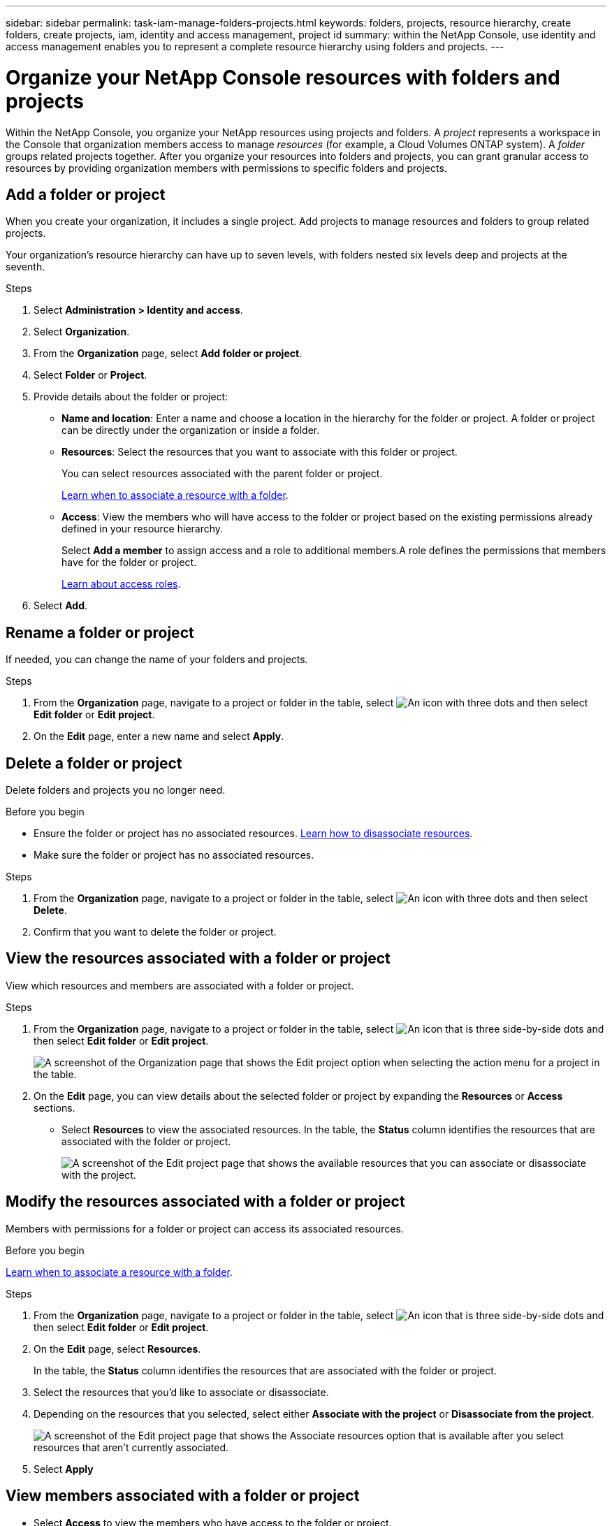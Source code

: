 ---
sidebar: sidebar
permalink: task-iam-manage-folders-projects.html
keywords: folders, projects, resource hierarchy, create folders, create projects, iam, identity and access management, project id
summary: within the NetApp Console, use identity and access management enables you to represent a complete resource hierarchy using folders and projects.
---

= Organize your NetApp Console resources with folders and projects
:hardbreaks:
:nofooter:
:icons: font
:linkattrs:
:imagesdir: ./media/

[.lead]
Within the NetApp Console, you organize your NetApp resources using projects and folders. A _project_ represents a workspace in the Console that organization members access to manage _resources_ (for example, a Cloud Volumes ONTAP system). A _folder_ groups related projects together. After you organize your resources into folders and projects, you can grant granular access to resources by providing organization members with permissions to specific folders and projects.

== Add a folder or project

When you create your organization, it includes a single project. Add projects to manage resources and folders to group related projects.

Your organization's resource hierarchy can have up to seven levels, with folders nested six levels deep and projects at the seventh.


.Steps

. Select *Administration > Identity and access*.

. Select *Organization*.

. From the *Organization* page, select *Add folder or project*.

. Select *Folder* or *Project*.

. Provide details about the folder or project:
+
* *Name and location*: Enter a name and choose a location in the hierarchy for the folder or project. A folder or project can be directly under the organization or inside a folder.
* *Resources*: Select the resources that you want to associate with this folder or project.
+
You can select resources associated with the parent folder or project.
+
link:concept-identity-and-access-management.html#associate-resource-folder[Learn when to associate a resource with a folder].
* *Access*: View the members who will have access to the folder or project based on the existing permissions already defined in your resource hierarchy.
+
Select *Add a member* to assign access and a role to additional members.A role defines the permissions that members have for the folder or project.
+
link:reference-iam-predefined-roles.html[Learn about access roles].

. Select *Add*.



== Rename a folder or project

If needed, you can change the name of your folders and projects.

.Steps

. From the *Organization* page, navigate to a project or folder in the table, select image:icon-action.png["An icon with three dots"] and then select *Edit folder* or *Edit project*.

. On the *Edit* page, enter a new name and select *Apply*.


== Delete a folder or project

Delete folders and projects you no longer need.

.Before you begin

* Ensure the folder or project has no associated resources. <<modify-resources,Learn how to disassociate resources>>.

* Make sure the folder or project has no associated resources.

.Steps

. From the *Organization* page, navigate to a project or folder in the table, select image:icon-action.png["An icon with three dots"] and then select *Delete*.

. Confirm that you want to delete the folder or project.

[#view-associated-resources-members]
== View the resources associated with a folder or project
View which resources and members are associated with a folder or project.

.Steps

. From the *Organization* page, navigate to a project or folder in the table, select image:icon-action.png["An icon that is three side-by-side dots"] and then select *Edit folder* or *Edit project*.
+
image:screenshot-iam-edit-project.png[A screenshot of the Organization page that shows the Edit project option when selecting the action menu for a project in the table.]

. On the *Edit* page, you can view details about the selected folder or project by expanding the *Resources* or *Access* sections.
+
* Select *Resources* to view the associated resources. In the table, the *Status* column identifies the resources that are associated with the folder or project. 
+
image:screenshot-iam-allocated-resources.png[A screenshot of the Edit project page that shows the available resources that you can associate or disassociate with the project.]

[#modify-resources]
== Modify the resources associated with a folder or project

Members with permissions for a folder or project can access its associated resources.

.Before you begin

link:concept-identity-and-access-management.html#associate-resource-folder[Learn when to associate a resource with a folder].

.Steps

. From the *Organization* page, navigate to a project or folder in the table, select image:icon-action.png["An icon that is three side-by-side dots"] and then select *Edit folder* or *Edit project*.

. On the *Edit* page, select *Resources*.
+
In the table, the *Status* column identifies the resources that are associated with the folder or project.

. Select the resources that you'd like to associate or disassociate.

. Depending on the resources that you selected, select either *Associate with the project* or *Disassociate from the project*.
+
image:screenshot-iam-associate-resources.png[A screenshot of the Edit project page that shows the Associate resources option that is available after you select resources that aren't currently associated.]

. Select *Apply*

== View members associated with a folder or project

* Select *Access* to view the members who have access to the folder or project.
+
image:screenshot-iam-member-access.png[A screenshot of the Edit project page that shows the members who have access to the project.]

[#modify-members]
== Modify member access to a folder or project

Modify member access to ensure the right members can access the associated resources.

Member access provided at a higher hierarchy level cannot be changed at lower levels. Update member permissions at the higher hierarchy level to change access. Alternatively, you can link:task-iam-manage-roles.html#manage-permissions[manage permissions from the Members page].

link:concept-identity-and-access-management.html#role-inheritance[Learn more about role inheritance]. 

.Steps

. From the *Organization* page, navigate to a project or folder in the table, select image:icon-action.png["An icon that is three side-by-side dots"] and then select *Edit folder* or *Edit project*.

. On the *Edit* page, select *Access* to view the list of members who have access to the selected folder or project.

. Modify member access:
* *Add a member*: Select the member that you'd like to add to the folder or project and assign them a role.
* *Change a member's role*: For any members with a role other than Organization Admin, select their existing role and then choose a new role.
* *Remove member access*: For members who have a role defined at the folder or project for which you're viewing, you can remove their access.

. Select *Apply*.

== Related information

* link:concept-identity-and-access-management.html[Learn about identity and access in NetApp Console]
* link:task-iam-get-started.html[Get started with identity and access]
* https://docs.netapp.com/us-en/console-automation/tenancyv4/overview.html[Learn about the identity and access API]